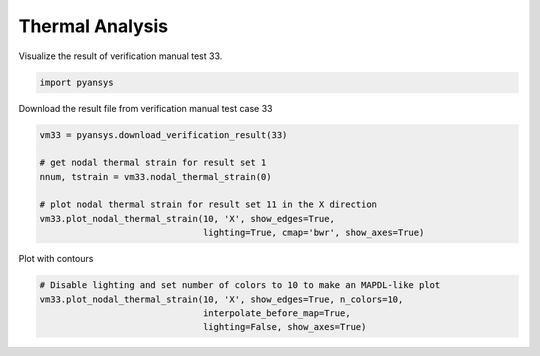 .. only:: html

    .. note::
        :class: sphx-glr-download-link-note

        Click :ref:`here <sphx_glr_download_examples_00-read_binary_load_thermal_result.py>`     to download the full example code
    .. rst-class:: sphx-glr-example-title

    .. _sphx_glr_examples_00-read_binary_load_thermal_result.py:


.. _ref_load_thermal_result:

Thermal Analysis
~~~~~~~~~~~~~~~~

Visualize the result of verification manual test 33.


.. code-block:: default

    import pyansys








Download the result file from verification manual test case 33


.. code-block:: default

    vm33 = pyansys.download_verification_result(33)

    # get nodal thermal strain for result set 1
    nnum, tstrain = vm33.nodal_thermal_strain(0)

    # plot nodal thermal strain for result set 11 in the X direction
    vm33.plot_nodal_thermal_strain(10, 'X', show_edges=True,
                                   lighting=True, cmap='bwr', show_axes=True)




.. image:: /examples/00-read_binary/images/sphx_glr_load_thermal_result_001.png
    :alt: load thermal result
    :class: sphx-glr-single-img


.. rst-class:: sphx-glr-script-out

 Out:

 .. code-block:: none


    [(4.256762018493109, 2.258665575329393, 2.3586655753293932),
     (1.9980964431637156, 2.7755575615628914e-17, 0.10000000000000002),
     (0.0, 0.0, 1.0)]



Plot with contours


.. code-block:: default


    # Disable lighting and set number of colors to 10 to make an MAPDL-like plot
    vm33.plot_nodal_thermal_strain(10, 'X', show_edges=True, n_colors=10,
                                   interpolate_before_map=True,
                                   lighting=False, show_axes=True)



.. image:: /examples/00-read_binary/images/sphx_glr_load_thermal_result_002.png
    :alt: load thermal result
    :class: sphx-glr-single-img


.. rst-class:: sphx-glr-script-out

 Out:

 .. code-block:: none


    [(4.256762018493109, 2.258665575329393, 2.3586655753293932),
     (1.9980964431637156, 2.7755575615628914e-17, 0.10000000000000002),
     (0.0, 0.0, 1.0)]




.. rst-class:: sphx-glr-timing

   **Total running time of the script:** ( 0 minutes  0.386 seconds)


.. _sphx_glr_download_examples_00-read_binary_load_thermal_result.py:


.. only :: html

 .. container:: sphx-glr-footer
    :class: sphx-glr-footer-example



  .. container:: sphx-glr-download sphx-glr-download-python

     :download:`Download Python source code: load_thermal_result.py <load_thermal_result.py>`



  .. container:: sphx-glr-download sphx-glr-download-jupyter

     :download:`Download Jupyter notebook: load_thermal_result.ipynb <load_thermal_result.ipynb>`


.. only:: html

 .. rst-class:: sphx-glr-signature

    `Gallery generated by Sphinx-Gallery <https://sphinx-gallery.github.io>`_
